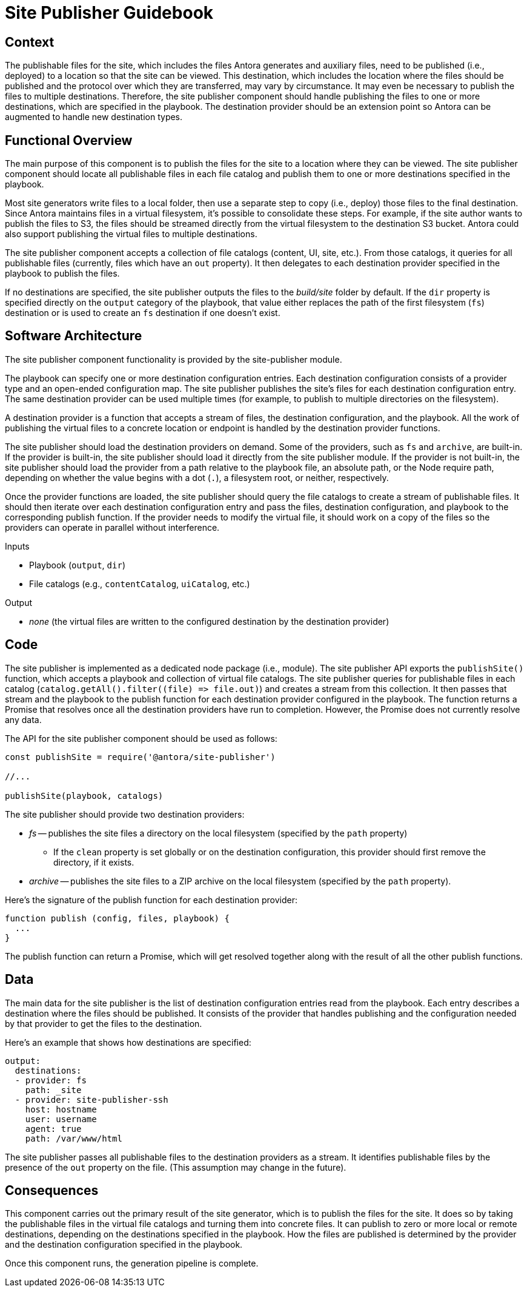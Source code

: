 = Site Publisher Guidebook

== Context

The publishable files for the site, which includes the files Antora generates and auxiliary files, need to be published (i.e., deployed) to a location so that the site can be viewed.
This destination, which includes the location where the files should be published and the protocol over which they are transferred, may vary by circumstance.
It may even be necessary to publish the files to multiple destinations.
Therefore, the site publisher component should handle publishing the files to one or more destinations, which are specified in the playbook.
The destination provider should be an extension point so Antora can be augmented to handle new destination types.

== Functional Overview

The main purpose of this component is to publish the files for the site to a location where they can be viewed.
The site publisher component should locate all publishable files in each file catalog and publish them to one or more destinations specified in the playbook.

Most site generators write files to a local folder, then use a separate step to copy (i.e., deploy) those files to the final destination.
Since Antora maintains files in a virtual filesystem, it's possible to consolidate these steps.
For example, if the site author wants to publish the files to S3, the files should be streamed directly from the virtual filesystem to the destination S3 bucket.
Antora could also support publishing the virtual files to multiple destinations.

The site publisher component accepts a collection of file catalogs (content, UI, site, etc.).
From those catalogs, it queries for all publishable files (currently, files which have an `out` property).
It then delegates to each destination provider specified in the playbook to publish the files.

If no destinations are specified, the site publisher outputs the files to the [.path]_build/site_ folder by default.
If the `dir` property is specified directly on the `output` category of the playbook, that value either replaces the path of the first filesystem (`fs`) destination or is used to create an `fs` destination if one doesn't exist.

== Software Architecture

The site publisher component functionality is provided by the site-publisher module.

The playbook can specify one or more destination configuration entries.
Each destination configuration consists of a provider type and an open-ended configuration map.
The site publisher publishes the site's files for each destination configuration entry.
The same destination provider can be used multiple times (for example, to publish to multiple directories on the filesystem).

A destination provider is a function that accepts a stream of files, the destination configuration, and the playbook.
All the work of publishing the virtual files to a concrete location or endpoint is handled by the destination provider functions.

The site publisher should load the destination providers on demand.
Some of the providers, such as `fs` and `archive`, are built-in.
If the provider is built-in, the site publisher should load it directly from the site publisher module.
If the provider is not built-in, the site publisher should load the provider from a path relative to the playbook file, an absolute path, or the Node require path, depending on whether the value begins with a dot (`.`), a filesystem root, or neither, respectively.

Once the provider functions are loaded, the site publisher should query the file catalogs to create a stream of publishable files.
It should then iterate over each destination configuration entry and pass the files, destination configuration, and playbook to the corresponding publish function.
If the provider needs to modify the virtual file, it should work on a copy of the files so the providers can operate in parallel without interference.

.Inputs
* Playbook (`output`, `dir`)
* File catalogs (e.g., `contentCatalog`, `uiCatalog`, etc.)

.Output
* _none_ (the virtual files are written to the configured destination by the destination provider)

== Code

The site publisher is implemented as a dedicated node package (i.e., module).
The site publisher API exports the `publishSite()` function, which accepts a playbook and collection of virtual file catalogs.
The site publisher queries for publishable files in each catalog (`+catalog.getAll().filter((file) => file.out)+`) and creates a stream from this collection.
It then passes that stream and the playbook to the publish function for each destination provider configured in the playbook.
The function returns a Promise that resolves once all the destination providers have run to completion.
However, the Promise does not currently resolve any data.

The API for the site publisher component should be used as follows:

[source,js]
----
const publishSite = require('@antora/site-publisher')

//...

publishSite(playbook, catalogs)
----

The site publisher should provide two destination providers:

* _fs_ -- publishes the site files a directory on the local filesystem (specified by the `path` property)
 ** If the `clean` property is set globally or on the destination configuration, this provider should first remove the directory, if it exists.
* _archive_ -- publishes the site files to a ZIP archive on the local filesystem (specified by the `path` property).

Here's the signature of the publish function for each destination provider:

[source,js]
----
function publish (config, files, playbook) {
  ...
}
----

The publish function can return a Promise, which will get resolved together along with the result of all the other publish functions.

== Data

The main data for the site publisher is the list of destination configuration entries read from the playbook.
Each entry describes a destination where the files should be published.
It consists of the provider that handles publishing and the configuration needed by that provider to get the files to the destination.

Here's an example that shows how destinations are specified:

[source,yml]
----
output:
  destinations:
  - provider: fs
    path: _site
  - provider: site-publisher-ssh
    host: hostname
    user: username
    agent: true
    path: /var/www/html
----

The site publisher passes all publishable files to the destination providers as a stream.
It identifies publishable files by the presence of the `out` property on the file.
(This assumption may change in the future).

== Consequences

This component carries out the primary result of the site generator, which is to publish the files for the site.
It does so by taking the publishable files in the virtual file catalogs and turning them into concrete files.
It can publish to zero or more local or remote destinations, depending on the destinations specified in the playbook.
How the files are published is determined by the provider and the destination configuration specified in the playbook.

Once this component runs, the generation pipeline is complete.
